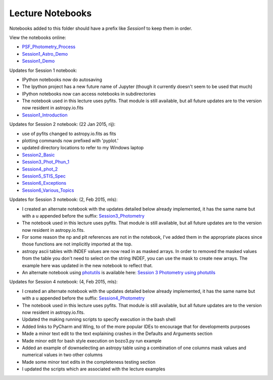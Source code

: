 Lecture Notebooks
=================

Notebooks added to this folder should have a prefix like `Session1` to keep
them in order.

View the notebooks online:

* `PSF_Photometry_Process <http://nbviewer.ipython.org/urls/raw.github.com/spacetelescope/scientific-python-training-2015/master/lecture_notebooks/PSF_Photometry_Process.ipynb>`_
* `Session1_Astro_Demo <http://nbviewer.ipython.org/urls/raw.github.com/spacetelescope/scientific-python-training-2015/master/lecture_notebooks/Session1_Astro_Demo.ipynb>`_
* `Session1_Demo <http://nbviewer.ipython.org/urls/raw.github.com/spacetelescope/scientific-python-training-2015/master/lecture_notebooks/Session1_Demo.ipynb>`_

Updates for Session 1 notebook:

* IPython notebooks now do autosaving
* The Ipython project has a new future name of Jupyter (though it currently doesn't seem to be used that much)
* IPython notebooks now can access notebooks in subdirectories
* The notebook used in this lecture uses pyfits. That module is still available, but all future updates are to the version now resident in astropy.io.fits

* `Session1_Introduction <http://nbviewer.ipython.org/urls/raw.github.com/spacetelescope/scientific-python-training-2015/master/lecture_notebooks/Session1_Introduction.ipynb>`_

Updates for Session 2 notebook: (22 Jan 2015, rij):

* use of pyfits changed to astropy.io.fits as fits
* plotting commands now prefixed with 'pyplot.'
* updated directory locations to refer to my Windows laptop

* `Session2_Basic <http://nbviewer.ipython.org/urls/raw.github.com/spacetelescope/scientific-python-training-2015/master/lecture_notebooks/Session2_Basic.ipynb>`_
* `Session3_Phot_Phun_1 <http://nbviewer.ipython.org/urls/raw.github.com/spacetelescope/scientific-python-training-2015/master/lecture_notebooks/Session3_Phot_Phun_1.ipynb>`_
* `Session4_phot_2 <http://nbviewer.ipython.org/urls/raw.github.com/spacetelescope/scientific-python-training-2015/master/lecture_notebooks/Session4_phot_2.ipynb>`_
* `Session5_STIS_Spec <http://nbviewer.ipython.org/urls/raw.github.com/spacetelescope/scientific-python-training-2015/master/lecture_notebooks/Session5_STIS_Spec.ipynb>`_
* `Session6_Exceptions <http://nbviewer.ipython.org/urls/raw.github.com/spacetelescope/scientific-python-training-2015/master/lecture_notebooks/Session6_Exceptions.ipynb>`_
* `Session6_Various_Topics <http://nbviewer.ipython.org/urls/raw.github.com/spacetelescope/scientific-python-training-2015/master/lecture_notebooks/Session6_Various_Topics.ipynb>`_

Updates for Session 3 notebook: (2, Feb 2015, mls):

* I created an alternate notebook with the updates detailed below already implemented, it has the same name but with a u appended before the suffix: `Session3_Photometry <http://nbviewer.ipython.org/urls/raw.github.com/spacetelescope/scientific-python-training-2015/master/lecture_notebooks/Session3_Phot_Phun_1u.ipynb>`_

* The notebook used in this lecture uses pyfits. That module is still available, but all future updates are to the version now resident in astropy.io.fits.
* For some reason the np and plt references are not in the notebook, I've added them in the appropriate places since those functions are not implicitly imported at the top.
* astropy ascii tables with INDEF values are now read in as masked arrays. In order to removed the masked values from the table you don't need to select on the string INDEF, you can use the mask to create new arrays. The example here was updated in the new notebook to reflect that.
* An alternate notebook using `photutils <http://photutils.readthedocs.org/>`_ is available here: `Session 3 Photometry using photutils <http://nbviewer.ipython.org/urls/raw.github.com/spacetelescope/scientific-python-training-2015/master/lecture_notebooks/Session3_Phot_Phun_photutils.ipynb>`_

Updates for Session 4 notebook: (4, Feb 2015, mls):

* I created an alternate notebook with the updates detailed below already implemented, it has the same name but with a u appended before the suffix: `Session4_Photometry <http://nbviewer.ipython.org/github/spacetelescope/scientific-python-training-2015/blob/master/lecture_notebooks/Session4_phot_2u.ipynb>`_

* The notebook used in this lecture uses pyfits. That module is still available, but all future updates are to the version now resident in astropy.io.fits.
* Updated the making running scripts to specify execution in the bash shell
* Added links to PyCharm and Wing, to of the more popular IDEs to encourage that for developments purposes
* Made a minor text edit to the text explaining crashes in the Defaults and Arguments section
* Made minor edit for bash style execution on  bozo3.py run example
* Added an example of downselecting an astropy table using a combination of one columns mask values and numerical values in two other columns
* Made some minor text edits in the completeness testing section
* I updated the scripts which are associated with the lecture examples

